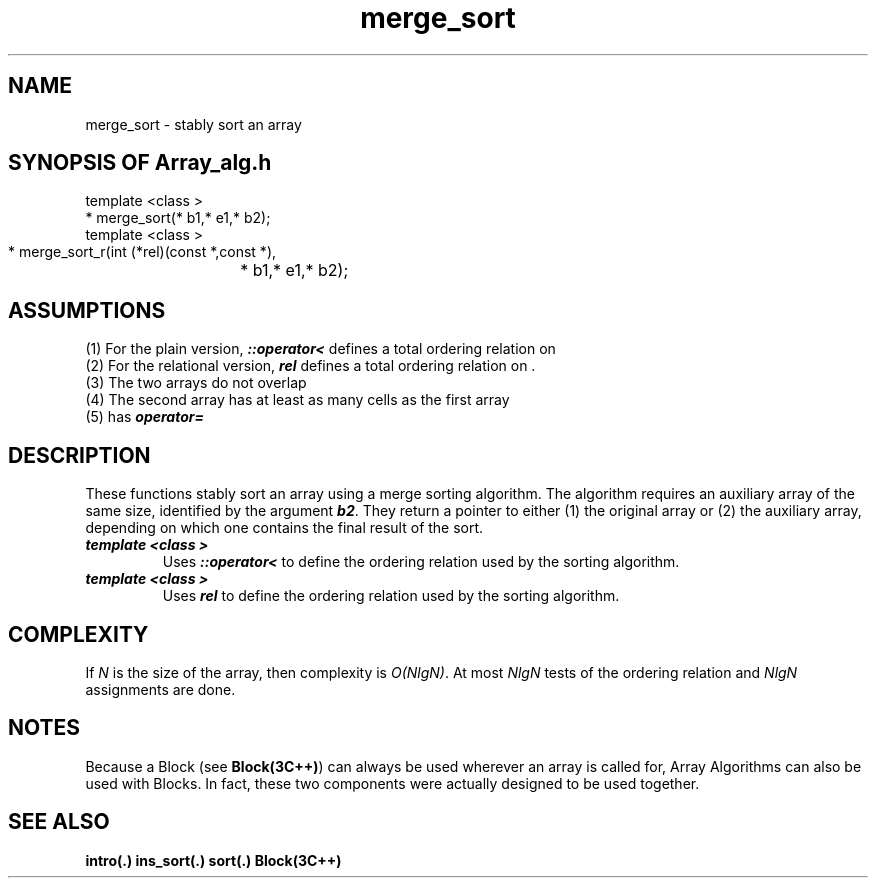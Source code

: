 .\" ident	@(#)Array_alg:man/merge_sort.3	3.2
.\"
.\" C++ Standard Components, Release 3.0.
.\"
.\" Copyright (c) 1991, 1992 AT&T and UNIX System Laboratories, Inc.
.\" Copyright (c) 1988, 1989, 1990 AT&T.  All Rights Reserved.
.\"
.\" THIS IS UNPUBLISHED PROPRIETARY SOURCE CODE OF AT&T and UNIX System
.\" Laboratories, Inc.  The copyright notice above does not evidence
.\" any actual or intended publication of such source code.
.\" 
.TH \f3merge_sort\fP \f3Array_alg(3C++)\fP " "
.SH NAME
merge_sort \- stably sort an array
.SH SYNOPSIS OF Array_alg.h
.Bf

    template <class \*(gt>
    \*(gt* merge_sort(\*(gt* b1,\*(gt* e1,\*(gt* b2);
    template <class \*(gt>
    \*(gt* merge_sort_r(int (*rel)(const \*(gt*,const \*(gt*),
		        \*(gt* b1,\*(gt* e1,\*(gt* b2);

.Be
.SH ASSUMPTIONS
.PP
(1) For the plain version, \*(gt\f4::operator<\f1
defines a total ordering relation on \*(gt
.br
(2) For the relational version, \f4rel\f1 defines
a total ordering relation on \*(gt.
.br
(3) The two arrays do not overlap
.br
(4) The second array has at least as many cells as
the first array
.br
(5) \*(gt has \f4operator=\f1
.SH DESCRIPTION
.PP
These functions stably sort an array using a merge
sorting algorithm.
The algorithm requires an auxiliary array of the 
same size, identified by the argument \f4b2\f1.
They return a pointer to 
either (1) the original array or
(2) the auxiliary array, depending on which 
one contains the final result of the sort.
.sp 0.5v
.IP "\f4template <class \*(gt>\f1"
.IC "\f4\*(gt* merge_sort(\*(gt* b1,\*(gt* e1,\*(gt* b2);\f1"
Uses \f4\*(gt::operator<\f1 
to define the ordering relation used by the
sorting algorithm.
.IP "\f4template <class \*(gt>\f1"
.IC "\f4\*(gt* merge_sort_r(int (*rel)(const \*(gt*,const \*(gt*),\*(gt* b1,\*(gt* e1,\*(gt* b2);\f1"
Uses \f4rel\f1 
to define the ordering relation used by the
sorting algorithm.
.SH COMPLEXITY
.PP
If \f2N\f1 is the size of the array, then 
complexity is \f2O(NlgN)\f1.
At most \f2NlgN\f1 tests of the ordering relation 
and \f2NlgN\f1 assignments are done.
.SH NOTES
Because a Block (see \f3Block(3C++)\f1)
can always be used wherever an array is called for,
Array Algorithms can also be used with Blocks.
In fact, these two components were actually designed 
to be used together.
.SH SEE ALSO
.Bf
\f3intro(.)\f1
\f3ins_sort(.)\f1
\f3sort(.)\f1
\f3Block(3C++)\f1
.Be
